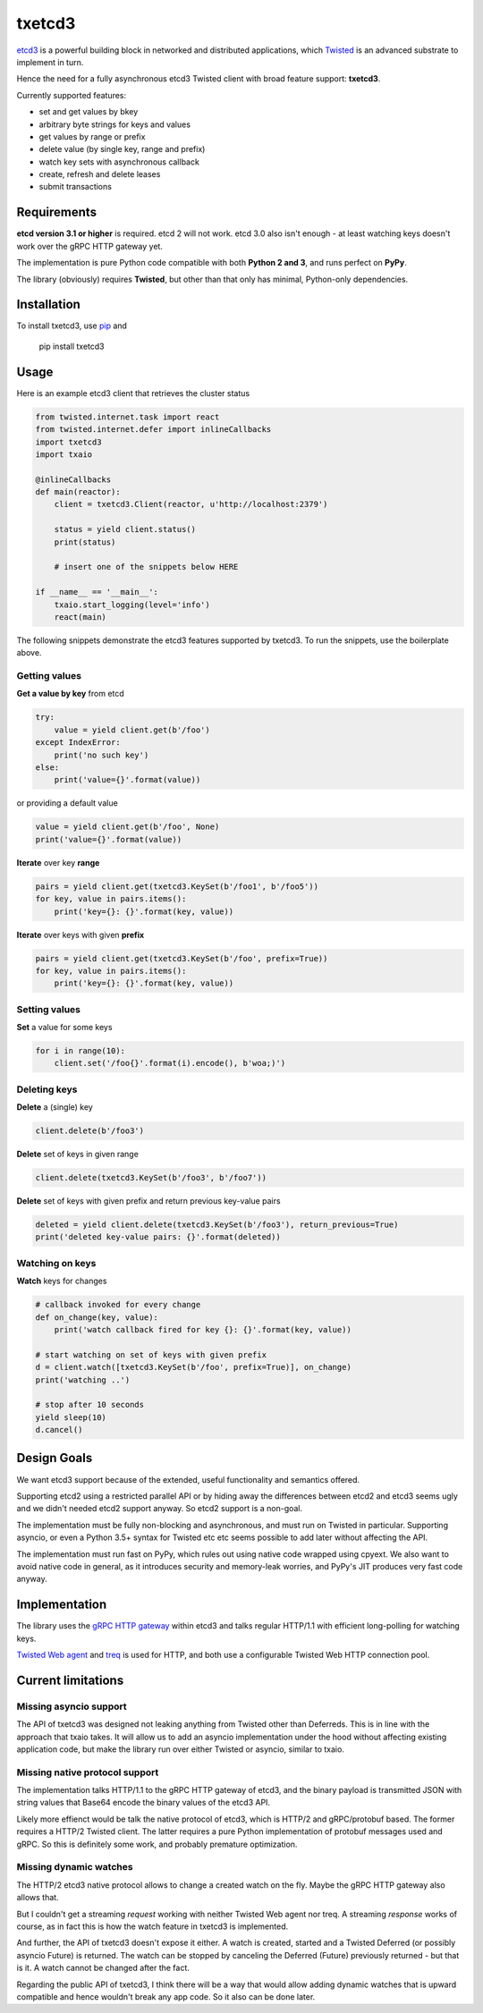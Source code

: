 txetcd3
=======

`etcd3 <https://coreos.com/etcd/docs/latest/>`_ is a powerful building block in networked and distributed applications, which `Twisted <http://twistedmatrix.com/>`_ is an advanced substrate to implement in turn.

Hence the need for a fully asynchronous etcd3 Twisted client with broad feature support: **txetcd3**.

Currently supported features:

- set and get values by bkey
- arbitrary byte strings for keys and values
- get values by range or prefix
- delete value (by single key, range and prefix)
- watch key sets with asynchronous callback
- create, refresh and delete leases
- submit transactions


Requirements
-------------

**etcd version 3.1 or higher** is required. etcd 2 will not work. etcd 3.0 also isn't enough - at least watching keys doesn't work over the gRPC HTTP gateway yet.

The implementation is pure Python code compatible with both **Python 2 and 3**, and runs perfect on **PyPy**.

The library (obviously) requires **Twisted**, but other than that only has minimal, Python-only dependencies.


Installation
------------

To install txetcd3, use `pip <https://pip.pypa.io/en/stable/>`_ and

    pip install txetcd3


Usage
-----

Here is an example etcd3 client that retrieves the cluster status

.. sourcecode:: python

    from twisted.internet.task import react
    from twisted.internet.defer import inlineCallbacks
    import txetcd3
    import txaio

    @inlineCallbacks
    def main(reactor):
        client = txetcd3.Client(reactor, u'http://localhost:2379')

        status = yield client.status()
        print(status)

        # insert one of the snippets below HERE

    if __name__ == '__main__':
        txaio.start_logging(level='info')
        react(main)

The following snippets demonstrate the etcd3 features supported by txetcd3. To run the snippets, use the boilerplate above.


Getting values
..............

**Get a value by key** from etcd

.. sourcecode:: python

    try:
        value = yield client.get(b'/foo')
    except IndexError:
        print('no such key')
    else:
        print('value={}'.format(value))

or providing a default value

.. sourcecode:: python

    value = yield client.get(b'/foo', None)
    print('value={}'.format(value))

**Iterate** over key **range**

.. sourcecode:: python

    pairs = yield client.get(txetcd3.KeySet(b'/foo1', b'/foo5'))
    for key, value in pairs.items():
        print('key={}: {}'.format(key, value))

**Iterate** over keys with given **prefix**

.. sourcecode:: python

    pairs = yield client.get(txetcd3.KeySet(b'/foo', prefix=True))
    for key, value in pairs.items():
        print('key={}: {}'.format(key, value))


Setting values
..............

**Set** a value for some keys

.. sourcecode:: python

    for i in range(10):
        client.set('/foo{}'.format(i).encode(), b'woa;)')


Deleting keys
.............

**Delete** a (single) key

.. sourcecode:: python

    client.delete(b'/foo3')

**Delete** set of keys in given range

.. sourcecode:: python

    client.delete(txetcd3.KeySet(b'/foo3', b'/foo7'))

**Delete** set of keys with given prefix and return previous key-value pairs

.. sourcecode:: python

    deleted = yield client.delete(txetcd3.KeySet(b'/foo3'), return_previous=True)
    print('deleted key-value pairs: {}'.format(deleted))


Watching on keys
................

**Watch** keys for changes

.. sourcecode:: python

    # callback invoked for every change
    def on_change(key, value):
        print('watch callback fired for key {}: {}'.format(key, value))

    # start watching on set of keys with given prefix
    d = client.watch([txetcd3.KeySet(b'/foo', prefix=True)], on_change)
    print('watching ..')

    # stop after 10 seconds
    yield sleep(10)
    d.cancel()


Design Goals
------------

We want etcd3 support because of the extended, useful functionality and semantics offered.

Supporting etcd2 using a restricted parallel API or by hiding away the differences between etcd2 and etcd3 seems ugly and we didn't needed etcd2 support anyway. So etcd2 support is a non-goal.

The implementation must be fully non-blocking and asynchronous, and must run on Twisted in particular. Supporting asyncio, or even a Python 3.5+ syntax for Twisted etc etc seems possible to add later without affecting the API.

The implementation must run fast on PyPy, which rules out using native code wrapped using cpyext. We also want to avoid native code in general, as it introduces security and memory-leak worries, and PyPy's JIT produces very fast code anyway.


Implementation
--------------

The library uses the `gRPC HTTP gateway <https://coreos.com/etcd/docs/latest/dev-guide/api_grpc_gateway.html>`_ within etcd3 and talks regular HTTP/1.1 with efficient long-polling for watching keys.

`Twisted Web agent <https://twistedmatrix.com/documents/current/web/howto/client.html>`_ and `treq <https://github.com/twisted/treq>`_ is used for HTTP, and both use a configurable Twisted Web HTTP connection pool.


Current limitations
-------------------

Missing asyncio support
.......................

The API of txetcd3 was designed not leaking anything from Twisted other than Deferreds. This is in line with the approach that txaio takes. It will allow us to add an asyncio implementation under the hood without affecting existing application code, but make the library run over either Twisted or asyncio, similar to txaio.

Missing native protocol support
...............................

The implementation talks HTTP/1.1 to the gRPC HTTP gateway of etcd3, and the binary payload is transmitted JSON with string values that Base64 encode the binary values of the etcd3 API.

Likely more effienct would be talk the native protocol of etcd3, which is HTTP/2 and gRPC/protobuf based. The former requires a HTTP/2 Twisted client. The latter requires a pure Python implementation of protobuf messages used and gRPC. So this is definitely some work, and probably premature optimization.

Missing dynamic watches
.......................

The HTTP/2 etcd3 native protocol allows to change a created watch on the fly. Maybe the gRPC HTTP gateway also allows that.

But I couldn't get a streaming *request* working with neither Twisted Web agent nor treq. A streaming *response* works of course, as in fact this is how the watch feature in txetcd3 is implemented.

And further, the API of txetcd3 doesn't expose it either. A watch is created, started and a Twisted Deferred (or possibly asyncio Future) is returned. The watch can be stopped by canceling the Deferred (Future) previously returned - but that is it. A watch cannot be changed after the fact.

Regarding the public API of txetcd3, I think there will be a way that would allow adding dynamic watches that is upward compatible and hence wouldn't break any app code. So it also can be done later.

